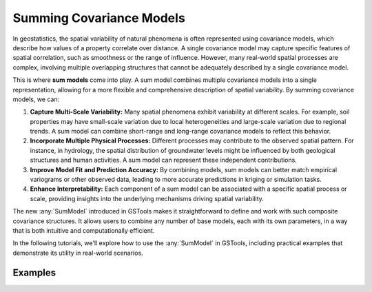 Summing Covariance Models
=========================

In geostatistics, the spatial variability of natural phenomena is often represented using covariance models,
which describe how values of a property correlate over distance.
A single covariance model may capture specific features of spatial correlation, such as smoothness or the range of influence.
However, many real-world spatial processes are complex, involving multiple overlapping structures
that cannot be adequately described by a single covariance model.

This is where **sum models** come into play.
A sum model combines multiple covariance models into a single representation,
allowing for a more flexible and comprehensive description of spatial variability.
By summing covariance models, we can:

1. **Capture Multi-Scale Variability:** Many spatial phenomena exhibit variability at different scales.
   For example, soil properties may have small-scale variation due to local heterogeneities and large-scale variation due to regional trends.
   A sum model can combine short-range and long-range covariance models to reflect this behavior.
2. **Incorporate Multiple Physical Processes:** Different processes may contribute to the observed spatial pattern.
   For instance, in hydrology, the spatial distribution of groundwater levels might be influenced by both geological structures and human activities.
   A sum model can represent these independent contributions.
3. **Improve Model Fit and Prediction Accuracy:** By combining models, sum models can better match empirical variograms or other observed data,
   leading to more accurate predictions in kriging or simulation tasks.
4. **Enhance Interpretability:** Each component of a sum model can be associated with a specific spatial process or scale,
   providing insights into the underlying mechanisms driving spatial variability.

The new :any:`SumModel` introduced in GSTools makes it straightforward to define and work with such composite covariance structures.
It allows users to combine any number of base models, each with its own parameters, in a way that is both intuitive and computationally efficient.

In the following tutorials, we'll explore how to use the :any:`SumModel` in GSTools,
including practical examples that demonstrate its utility in real-world scenarios.

Examples
--------
